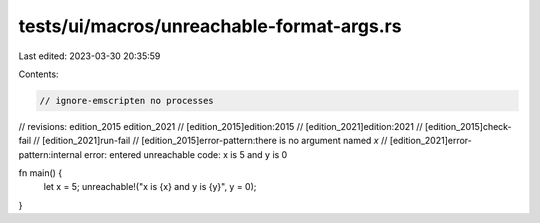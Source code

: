 tests/ui/macros/unreachable-format-args.rs
==========================================

Last edited: 2023-03-30 20:35:59

Contents:

.. code-block:: rs

    // ignore-emscripten no processes

// revisions: edition_2015 edition_2021
// [edition_2015]edition:2015
// [edition_2021]edition:2021
// [edition_2015]check-fail
// [edition_2021]run-fail
// [edition_2015]error-pattern:there is no argument named `x`
// [edition_2021]error-pattern:internal error: entered unreachable code: x is 5 and y is 0

fn main() {
    let x = 5;
    unreachable!("x is {x} and y is {y}", y = 0);
}


